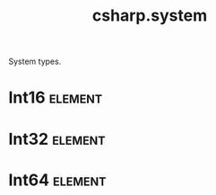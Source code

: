 #+title: csharp.system
#+options: <:nil c:nil todo:nil ^:nil d:nil date:nil author:nil
#+tags: { element(e) attribute(a) module(m) }
:PROPERTIES:
:masd.codec.input_technical_space: csharp
:masd.codec.is_proxy_model: true
:masd.codec.model_modules: System
:END:

System types.

* Int16                                                             :element:
  :PROPERTIES:
  :masd.mapping.target: masd.lam.numeric.integer16
  :masd.csharp.aspect.requires_static_reference_equals: false
  :masd.csharp.assistant.requires_assistance: true
  :masd.csharp.assistant.method_postfix: Short
  :masd.codec.stereotypes: masd::builtin
  :masd.codec.can_be_primitive_underlier: true
  :masd.codec.can_be_enumeration_underlier: true
  :END:
* Int32                                                             :element:
  :PROPERTIES:
  :masd.mapping.target: masd.lam.numeric.integer32
  :masd.csharp.aspect.requires_static_reference_equals: false
  :masd.csharp.assistant.requires_assistance: true
  :masd.csharp.assistant.method_postfix: Int
  :masd.codec.stereotypes: masd::builtin
  :masd.codec.can_be_primitive_underlier: true
  :masd.codec.can_be_enumeration_underlier: true
  :END:
* Int64                                                             :element:
  :PROPERTIES:
  :masd.mapping.target: masd.lam.numeric.integer64
  :masd.csharp.aspect.requires_static_reference_equals: false
  :masd.csharp.assistant.requires_assistance: true
  :masd.csharp.assistant.method_postfix: Long
  :masd.codec.stereotypes: masd::builtin
  :masd.codec.can_be_primitive_underlier: true
  :masd.codec.can_be_enumeration_underlier: true
  :END:
